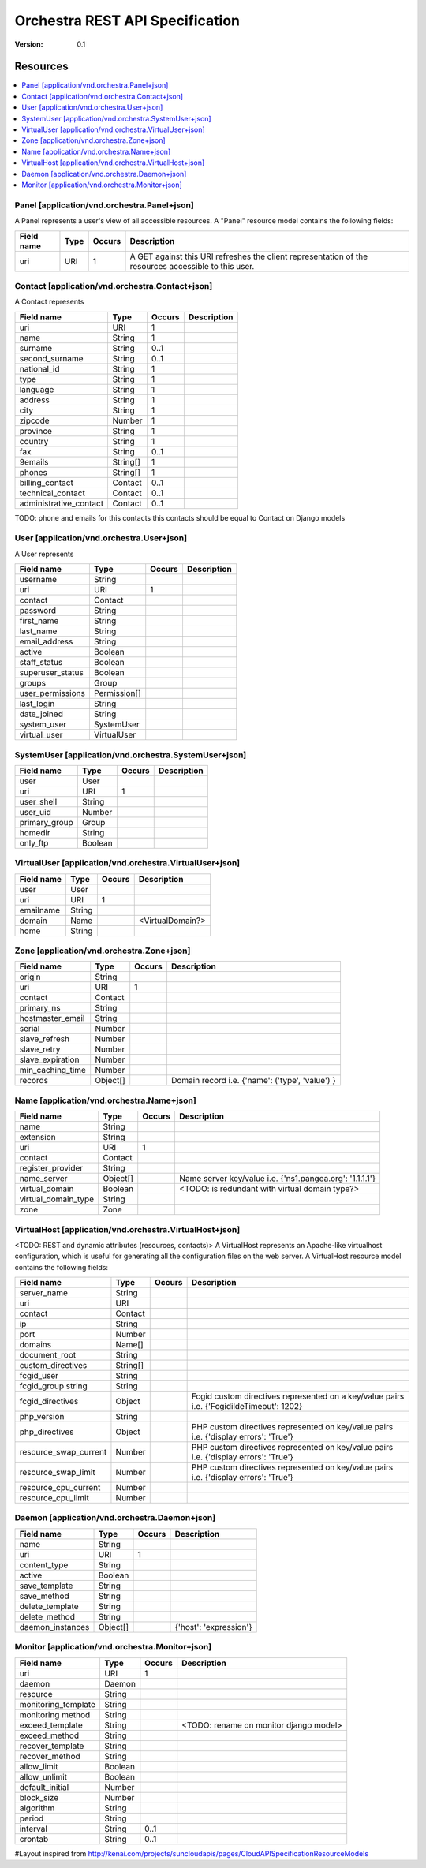 =================================
 Orchestra REST API Specification
=================================

:Version: 0.1

Resources
---------

.. contents::
    :local:

Panel [application/vnd.orchestra.Panel+json]
============================================

A Panel represents a user's view of all accessible resources.
A "Panel" resource model contains the following fields:

==========================  ============  ==========  ===========================
**Field name**              **Type**      **Occurs**  **Description**
==========================  ============  ==========  ===========================
uri                         URI           1           A GET against this URI refreshes the client representation of the resources accessible to this user.
==========================  ============  ==========  ===========================


Contact [application/vnd.orchestra.Contact+json]
================================================

A Contact represents 

==========================  ============  ==========  ===========================
**Field name**              **Type**      **Occurs**  **Description**
==========================  ============  ==========  ===========================
uri                         URI           1 
name                        String        1  
surname                     String        0..1   
second_surname              String        0..1     
national_id                 String        1         
type                        String        1     
language                    String        1    
address                     String        1        
city                        String        1      
zipcode                     Number        1  
province                    String        1        
country                     String        1       
fax                         String        0..1     
9emails                      String[]      1       
phones                      String[]      1     
billing_contact             Contact       0..1  
technical_contact           Contact       0..1    
administrative_contact      Contact       0..1  
==========================  ============  ==========  ===========================

TODO: phone and emails for this contacts this contacts should be equal to Contact on Django models


User [application/vnd.orchestra.User+json]
==========================================

A User represents 

==========================  ============  ==========  ===========================
**Field name**              **Type**      **Occurs**  **Description**
==========================  ============  ==========  ===========================
username                    String
uri                         URI           1 
contact                     Contact
password                    String
first_name                  String
last_name                   String
email_address               String
active                      Boolean
staff_status                Boolean
superuser_status            Boolean
groups                      Group
user_permissions            Permission[]
last_login                  String
date_joined                 String
system_user                 SystemUser
virtual_user                VirtualUser
==========================  ============  ==========  ===========================


SystemUser [application/vnd.orchestra.SystemUser+json]
======================================================

==========================  ===========  ==========  ===========================
**Field name**              **Type**     **Occurs**  **Description**
==========================  ===========  ==========  ===========================
user                        User 
uri                         URI           1 
user_shell                  String 
user_uid                    Number 
primary_group               Group 
homedir                     String 
only_ftp                    Boolean 
==========================  ===========  ==========  ===========================


VirtualUser [application/vnd.orchestra.VirtualUser+json]
========================================================

==========================  ============  ==========  ===========================
**Field name**              **Type**      **Occurs**  **Description**
==========================  ============  ==========  ===========================
user                        User
uri                         URI           1 
emailname                   String 
domain                      Name                      <VirtualDomain?>
home                        String 
==========================  ============  ==========  ===========================

Zone [application/vnd.orchestra.Zone+json]
==========================================

==========================  ============  ==========  ===========================
**Field name**              **Type**      **Occurs**  **Description**
==========================  ============  ==========  ===========================
origin                      String
uri                         URI           1 
contact                     Contact  
primary_ns                  String 
hostmaster_email            String 
serial                      Number 
slave_refresh               Number 
slave_retry                 Number 
slave_expiration            Number 
min_caching_time            Number 
records                     Object[]                  Domain record i.e. {'name': ('type', 'value') }
==========================  ============  ==========  ===========================

Name [application/vnd.orchestra.Name+json]
==========================================
==========================  ============  ==========  ===========================
**Field name**              **Type**      **Occurs**  **Description**
==========================  ============  ==========  ===========================
name                        String 
extension                   String 
uri                         URI           1 
contact                     Contact 
register_provider           String 
name_server                 Object[]                  Name server key/value i.e. {'ns1.pangea.org': '1.1.1.1'}
virtual_domain              Boolean                   <TODO: is redundant with virtual domain type?>
virtual_domain_type         String 
zone                        Zone 
==========================  ============  ==========  ===========================

VirtualHost [application/vnd.orchestra.VirtualHost+json]
========================================================
<TODO: REST and dynamic attributes (resources, contacts)>
A VirtualHost represents an Apache-like virtualhost configuration, which is useful for generating all the configuration files on the web server.
A VirtualHost resource model contains the following fields:

==========================  ============  ==========  ===========================
**Field name**              **Type**      **Occurs**  **Description**
==========================  ============  ==========  ===========================
server_name                 String 
uri                         URI 
contact                     Contact 
ip                          String 
port                        Number 
domains                     Name[] 
document_root               String 
custom_directives           String[] 
fcgid_user                  String 
fcgid_group string          String 
fcgid_directives            Object                    Fcgid custom directives represented on a key/value pairs i.e. {'FcgidildeTimeout': 1202}
php_version                 String   
php_directives              Object                    PHP custom directives represented on key/value pairs i.e. {'display errors': 'True'}
resource_swap_current       Number                    PHP custom directives represented on key/value pairs i.e. {'display errors': 'True'}
resource_swap_limit         Number                    PHP custom directives represented on key/value pairs i.e. {'display errors': 'True'}
resource_cpu_current        Number 
resource_cpu_limit          Number 
==========================  ============  ==========  ===========================

Daemon [application/vnd.orchestra.Daemon+json]
==============================================

==========================  ============  ==========  ===========================
**Field name**              **Type**      **Occurs**  **Description**
==========================  ============  ==========  ===========================
name                        String
uri                         URI           1 
content_type                String 
active                      Boolean 
save_template               String 
save_method                 String 
delete_template             String 
delete_method               String 
daemon_instances            Object[]                  {'host': 'expression'}
==========================  ============  ==========  ===========================

Monitor [application/vnd.orchestra.Monitor+json]
================================================

==========================  ============  ==========  ===========================
**Field name**              **Type**      **Occurs**  **Description**
==========================  ============  ==========  ===========================
uri                         URI           1 
daemon                      Daemon
resource                    String 
monitoring_template         String 
monitoring method           String 
exceed_template             String                    <TODO: rename on monitor django model>
exceed_method               String 
recover_template            String 
recover_method              String 
allow_limit                 Boolean 
allow_unlimit               Boolean 
default_initial             Number 
block_size                  Number 
algorithm                   String 
period                      String 
interval                    String        0..1
crontab                     String        0..1
==========================  ============  ==========  ===========================


#Layout inspired from http://kenai.com/projects/suncloudapis/pages/CloudAPISpecificationResourceModels
